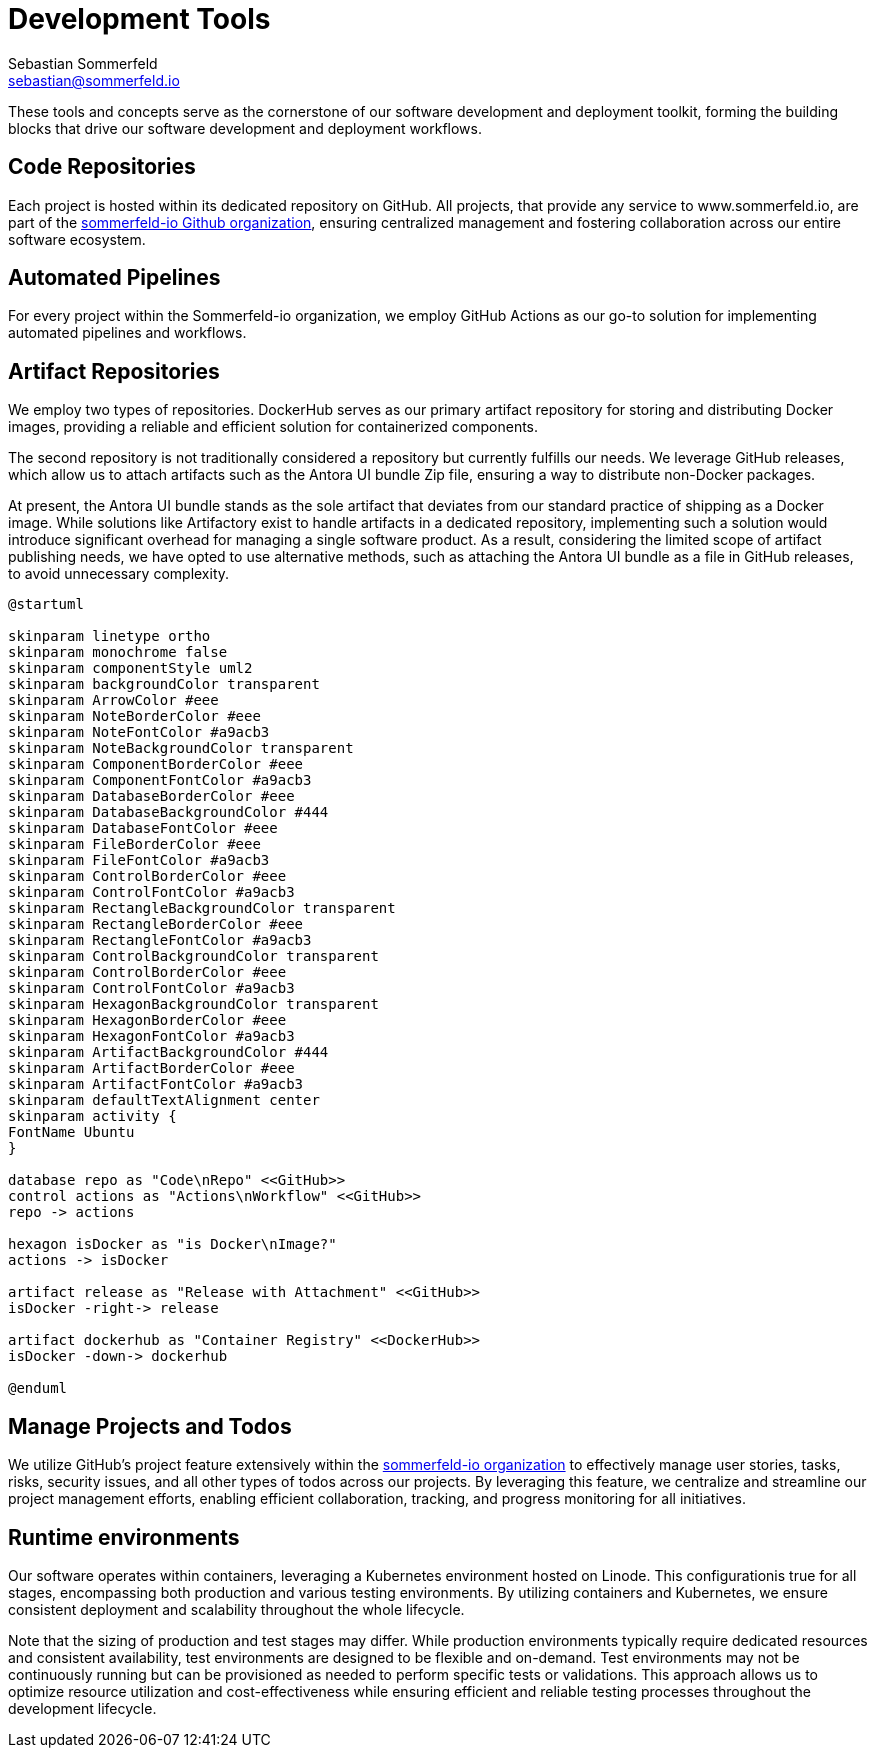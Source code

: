 = Development Tools
Sebastian Sommerfeld <sebastian@sommerfeld.io>

These tools and concepts serve as the cornerstone of our software development and deployment toolkit, forming the building blocks that drive our software development and deployment workflows.

== Code Repositories
Each project is hosted within its dedicated repository on GitHub. All projects, that provide any service to www.sommerfeld.io, are part of the link:https://github.com/sommerfeld-io[sommerfeld-io Github organization], ensuring centralized management and fostering collaboration across our entire software ecosystem.

== Automated Pipelines
For every project within the Sommerfeld-io organization, we employ GitHub Actions as our go-to solution for implementing automated pipelines and workflows.

== Artifact Repositories
We employ two types of repositories. DockerHub serves as our primary artifact repository for storing and distributing Docker images, providing a reliable and efficient solution for containerized components.

The second repository is not traditionally considered a repository but currently fulfills our needs. We leverage GitHub releases, which allow us to attach artifacts such as the Antora UI bundle Zip file, ensuring a way to distribute non-Docker packages.

At present, the Antora UI bundle stands as the sole artifact that deviates from our standard practice of shipping as a Docker image. While solutions like Artifactory exist to handle artifacts in a dedicated repository, implementing such a solution would introduce significant overhead for managing a single software product. As a result, considering the limited scope of artifact publishing needs, we have opted to use alternative methods, such as attaching the Antora UI bundle as a file in GitHub releases, to avoid unnecessary complexity.

[plantuml, puml-build-image, svg]
----
@startuml

skinparam linetype ortho
skinparam monochrome false
skinparam componentStyle uml2
skinparam backgroundColor transparent
skinparam ArrowColor #eee
skinparam NoteBorderColor #eee
skinparam NoteFontColor #a9acb3
skinparam NoteBackgroundColor transparent
skinparam ComponentBorderColor #eee
skinparam ComponentFontColor #a9acb3
skinparam DatabaseBorderColor #eee
skinparam DatabaseBackgroundColor #444
skinparam DatabaseFontColor #eee
skinparam FileBorderColor #eee
skinparam FileFontColor #a9acb3
skinparam ControlBorderColor #eee
skinparam ControlFontColor #a9acb3
skinparam RectangleBackgroundColor transparent
skinparam RectangleBorderColor #eee
skinparam RectangleFontColor #a9acb3
skinparam ControlBackgroundColor transparent
skinparam ControlBorderColor #eee
skinparam ControlFontColor #a9acb3
skinparam HexagonBackgroundColor transparent
skinparam HexagonBorderColor #eee
skinparam HexagonFontColor #a9acb3
skinparam ArtifactBackgroundColor #444
skinparam ArtifactBorderColor #eee
skinparam ArtifactFontColor #a9acb3
skinparam defaultTextAlignment center
skinparam activity {
FontName Ubuntu
}

database repo as "Code\nRepo" <<GitHub>>
control actions as "Actions\nWorkflow" <<GitHub>>
repo -> actions

hexagon isDocker as "is Docker\nImage?"
actions -> isDocker

artifact release as "Release with Attachment" <<GitHub>>
isDocker -right-> release

artifact dockerhub as "Container Registry" <<DockerHub>>
isDocker -down-> dockerhub

@enduml
----

== Manage Projects and Todos
We utilize GitHub's project feature extensively within the link:https://github.com/sommerfeld-io[sommerfeld-io organization] to effectively manage user stories, tasks, risks, security issues, and all other types of todos across our projects. By leveraging this feature, we centralize and streamline our project management efforts, enabling efficient collaboration, tracking, and progress monitoring for all initiatives.

== Runtime environments
Our software operates within containers, leveraging a Kubernetes environment hosted on Linode. This configurationis true for all stages, encompassing both production and various testing environments. By utilizing containers and Kubernetes, we ensure consistent deployment and scalability throughout the whole lifecycle.

Note that the sizing of production and test stages may differ. While production environments typically require dedicated resources and consistent availability, test environments are designed to be flexible and on-demand. Test environments may not be continuously running but can be provisioned as needed to perform specific tests or validations. This approach allows us to optimize resource utilization and cost-effectiveness while ensuring efficient and reliable testing processes throughout the development lifecycle.
